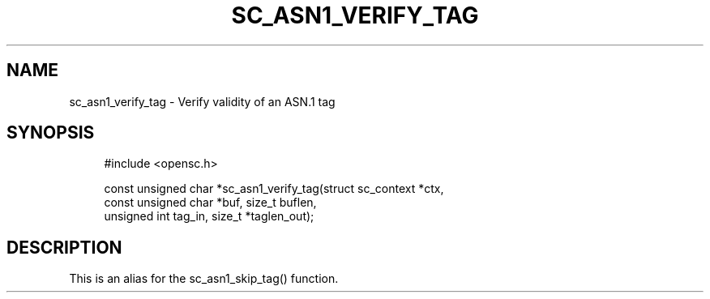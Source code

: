 .\"     Title: sc_asn1_verify_tag
.\"    Author: 
.\" Generator: DocBook XSL Stylesheets v1.73.2 <http://docbook.sf.net/>
.\"      Date: 07/29/2009
.\"    Manual: OpenSC API reference
.\"    Source: opensc
.\"
.TH "SC_ASN1_VERIFY_TAG" "3" "07/29/2009" "opensc" "OpenSC API reference"
.\" disable hyphenation
.nh
.\" disable justification (adjust text to left margin only)
.ad l
.SH "NAME"
sc_asn1_verify_tag \- Verify validity of an ASN.1 tag
.SH "SYNOPSIS"
.PP

.sp
.RS 4
.nf
#include <opensc\&.h>

const unsigned char *sc_asn1_verify_tag(struct sc_context *ctx,
                                        const unsigned char *buf, size_t buflen,
                                        unsigned int tag_in, size_t *taglen_out);
		
.fi
.RE
.sp
.SH "DESCRIPTION"
.PP
This is an alias for the
sc_asn1_skip_tag()
function\&.
